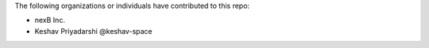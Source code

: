 The following organizations or individuals have contributed to this repo:

- nexB Inc.
- Keshav Priyadarshi @keshav-space



